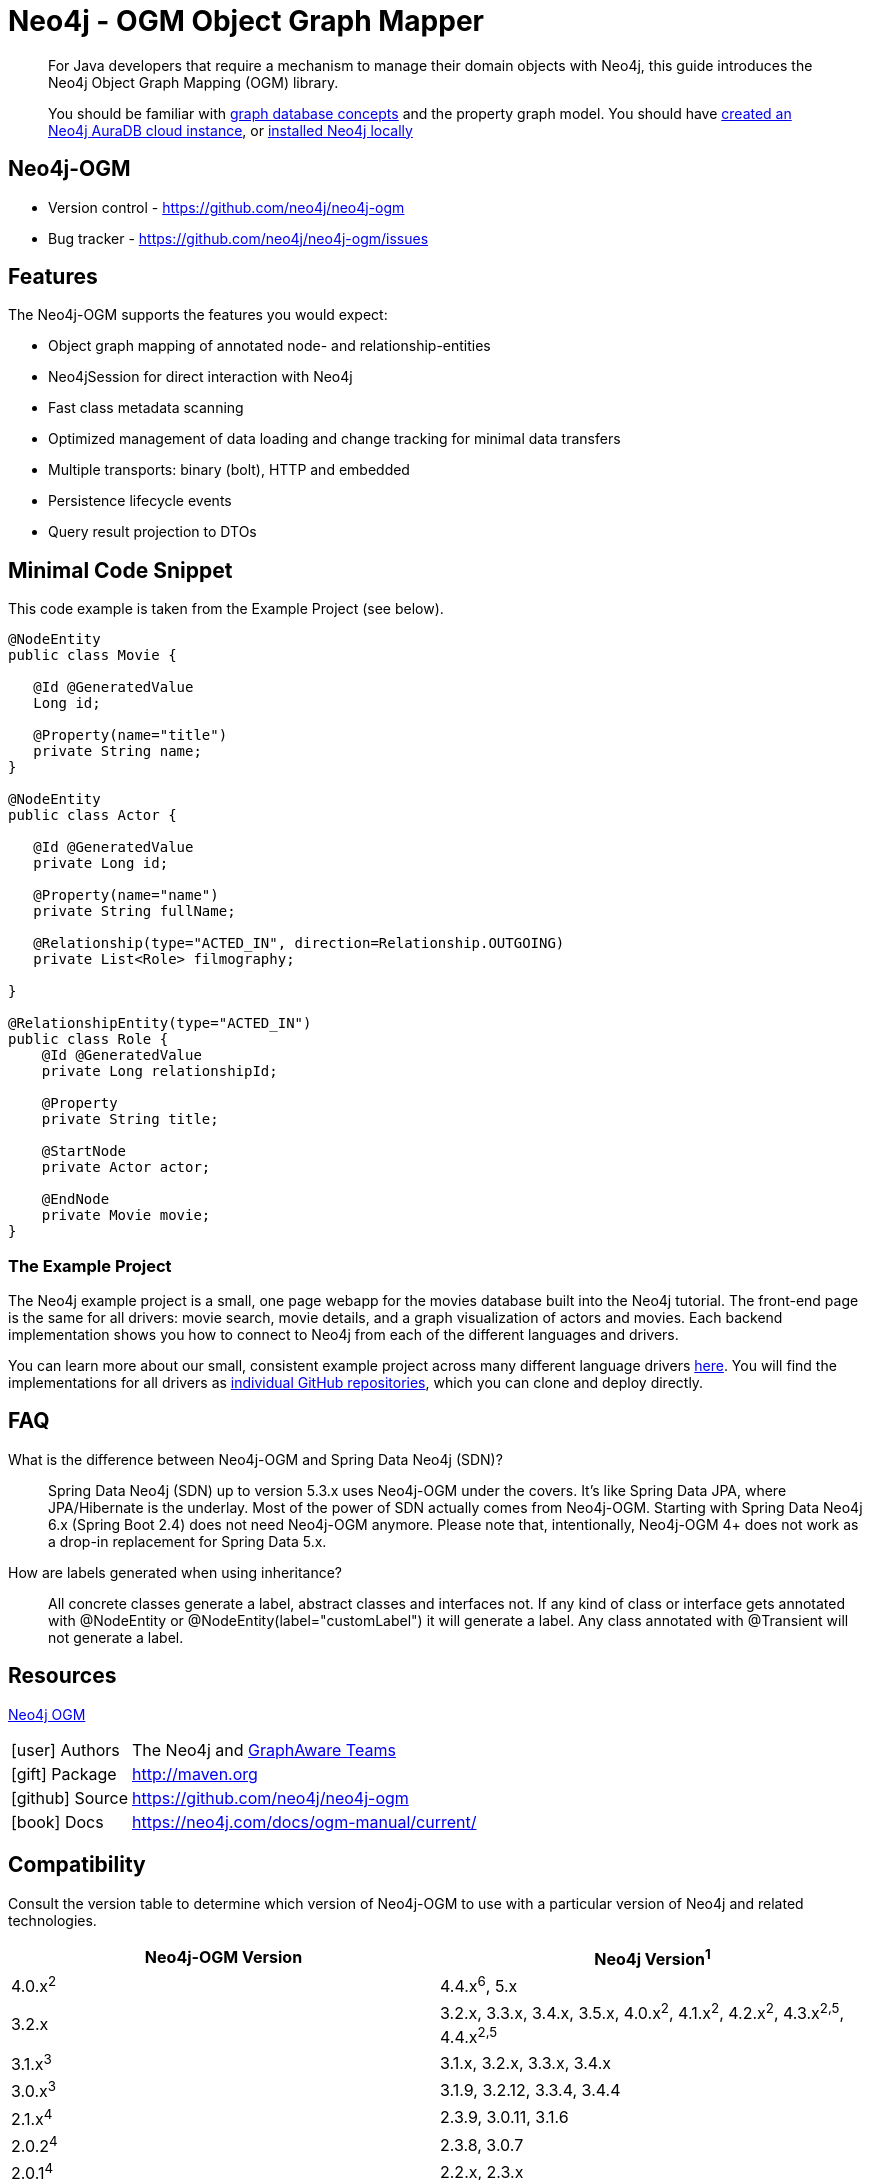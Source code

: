 = Neo4j - OGM Object Graph Mapper
:aura_signup: https://neo4j.com/cloud/aura/?ref=developer-guides
:tags: ogm, object-graph-map, app-development, applications
:description: For Java developers that require a mechanism to manage their domain objects with Neo4j, this guide introduces the Neo4j Object Graph Mapping (OGM) library.

[abstract]
{description}
[abstract]
You should be familiar with xref:appendix/graphdb-concepts/index.adoc[graph database concepts] and the property graph model.
You should have link:{aura_signup}[created an Neo4j AuraDB cloud instance], or link:/download/[installed Neo4j locally]


[#neo4j-ogm]
== Neo4j-OGM

* Version control - https://github.com/neo4j/neo4j-ogm

* Bug tracker - https://github.com/neo4j/neo4j-ogm/issues

[#ogm-features]
== Features

The Neo4j-OGM supports the features you would expect:

* Object graph mapping of annotated node- and relationship-entities
* Neo4jSession for direct interaction with Neo4j
* Fast class metadata scanning
* Optimized management of data loading and change tracking for minimal data transfers
* Multiple transports: binary (bolt), HTTP and embedded
* Persistence lifecycle events
* Query result projection to DTOs

[#ogm-code-example]
== Minimal Code Snippet

This code example is taken from the Example Project (see below).

[source,java]
----
@NodeEntity
public class Movie {

   @Id @GeneratedValue
   Long id;

   @Property(name="title")
   private String name;
}

@NodeEntity
public class Actor {

   @Id @GeneratedValue
   private Long id;

   @Property(name="name")
   private String fullName;

   @Relationship(type="ACTED_IN", direction=Relationship.OUTGOING)
   private List<Role> filmography;

}

@RelationshipEntity(type="ACTED_IN")
public class Role {
    @Id @GeneratedValue
    private Long relationshipId;
    
    @Property
    private String title;
    
    @StartNode
    private Actor actor;
    
    @EndNode
    private Movie movie;
}
----

=== The Example Project

The Neo4j example project is a small, one page webapp for the movies database built into the Neo4j tutorial.
The front-end page is the same for all drivers: movie search, movie details, and a graph visualization of actors and movies.
Each backend implementation shows you how to connect to Neo4j from each of the different languages and drivers.

You can learn more about our small, consistent example project across many different language drivers link:/developer/example-project[here^].
You will find the implementations for all drivers as https://github.com/neo4j-examples?q=movies[individual GitHub repositories^], which you can clone and deploy directly.

[#ogm-faq]
== FAQ

What is the difference between Neo4j-OGM and Spring Data Neo4j (SDN)?::
Spring Data Neo4j (SDN) up to version 5.3.x uses Neo4j-OGM under the covers. It’s like Spring Data JPA, where JPA/Hibernate is the underlay. Most of the power of SDN actually comes from Neo4j-OGM. Starting with Spring Data Neo4j 6.x (Spring Boot 2.4) does not need Neo4j-OGM anymore. Please note that, intentionally, Neo4j-OGM 4+ does not work as a drop-in replacement for Spring Data 5.x.

How are labels generated when using inheritance?::
All concrete classes generate a label, abstract classes and interfaces not. If any kind of class or interface gets annotated with @NodeEntity or @NodeEntity(label="customLabel") it will generate a label. Any class annotated with @Transient will not generate a label.

[#ogm-resources]
== Resources

link:https://search.maven.org/#search|ga|1|a%3A%22neo4j-ogm%22[Neo4j OGM]

[cols="1,4"]
|===
| icon:user[] Authors | The Neo4j and http://graphaware.com/neo4j-experts/[GraphAware Teams]
| icon:gift[] Package | link:{maven-ogm}[http://maven.org]
| icon:github[] Source | https://github.com/neo4j/neo4j-ogm
| icon:book[] Docs | https://neo4j.com/docs/ogm-manual/current/
|===

== Compatibility

Consult the version table to determine which version of Neo4j-OGM to use with a particular version of Neo4j and related technologies.

[frame="topbot",options="header"]
|======================
|Neo4j-OGM Version   |Neo4j Version^1^
|4.0.x^2^            |4.4.x^6^, 5.x
|3.2.x               |3.2.x, 3.3.x, 3.4.x, 3.5.x, 4.0.x^2^, 4.1.x^2^, 4.2.x^2^, 4.3.x^2,5^, 4.4.x^2,5^
|3.1.x^3^            |3.1.x, 3.2.x, 3.3.x, 3.4.x
|3.0.x^3^            |3.1.9, 3.2.12, 3.3.4, 3.4.4
|2.1.x^4^            |2.3.9, 3.0.11, 3.1.6
|2.0.2^4^            |2.3.8, 3.0.7
|2.0.1^4^            |2.2.x, 2.3.x
|======================

^1^ __The latest supported bugfix versions.__ +

^2^ __These versions only support connections via Bolt.__ +

^3^ __These versions are no longer actively developed.__ +

^4^ __These versions are no longer actively developed or supported.__ +

^5^ __Neo4j-OGM 3.2.24+ only.__ +

^6^ __Technical working but not officially supported__ +
